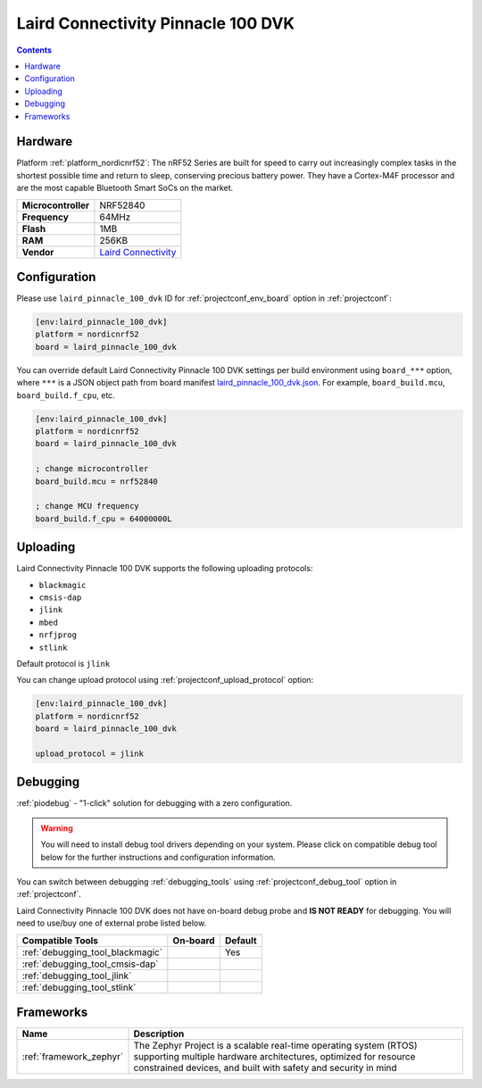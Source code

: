  
.. _board_nordicnrf52_laird_pinnacle_100_dvk:

Laird Connectivity Pinnacle 100 DVK
===================================

.. contents::

Hardware
--------

Platform :ref:`platform_nordicnrf52`: The nRF52 Series are built for speed to carry out increasingly complex tasks in the shortest possible time and return to sleep, conserving precious battery power. They have a Cortex-M4F processor and are the most capable Bluetooth Smart SoCs on the market.

.. list-table::

  * - **Microcontroller**
    - NRF52840
  * - **Frequency**
    - 64MHz
  * - **Flash**
    - 1MB
  * - **RAM**
    - 256KB
  * - **Vendor**
    - `Laird Connectivity <https://www.lairdconnect.com/wireless-modules/cellular-solutions/pinnacle-100-cellular-modem?utm_source=platformio.org&utm_medium=docs>`__


Configuration
-------------

Please use ``laird_pinnacle_100_dvk`` ID for :ref:`projectconf_env_board` option in :ref:`projectconf`:

.. code-block:: ini

  [env:laird_pinnacle_100_dvk]
  platform = nordicnrf52
  board = laird_pinnacle_100_dvk

You can override default Laird Connectivity Pinnacle 100 DVK settings per build environment using
``board_***`` option, where ``***`` is a JSON object path from
board manifest `laird_pinnacle_100_dvk.json <https://github.com/platformio/platform-nordicnrf52/blob/master/boards/laird_pinnacle_100_dvk.json>`_. For example,
``board_build.mcu``, ``board_build.f_cpu``, etc.

.. code-block:: ini

  [env:laird_pinnacle_100_dvk]
  platform = nordicnrf52
  board = laird_pinnacle_100_dvk

  ; change microcontroller
  board_build.mcu = nrf52840

  ; change MCU frequency
  board_build.f_cpu = 64000000L


Uploading
---------
Laird Connectivity Pinnacle 100 DVK supports the following uploading protocols:

* ``blackmagic``
* ``cmsis-dap``
* ``jlink``
* ``mbed``
* ``nrfjprog``
* ``stlink``

Default protocol is ``jlink``

You can change upload protocol using :ref:`projectconf_upload_protocol` option:

.. code-block:: ini

  [env:laird_pinnacle_100_dvk]
  platform = nordicnrf52
  board = laird_pinnacle_100_dvk

  upload_protocol = jlink

Debugging
---------

:ref:`piodebug` - "1-click" solution for debugging with a zero configuration.

.. warning::
    You will need to install debug tool drivers depending on your system.
    Please click on compatible debug tool below for the further
    instructions and configuration information.

You can switch between debugging :ref:`debugging_tools` using
:ref:`projectconf_debug_tool` option in :ref:`projectconf`.

Laird Connectivity Pinnacle 100 DVK does not have on-board debug probe and **IS NOT READY** for debugging. You will need to use/buy one of external probe listed below.

.. list-table::
  :header-rows:  1

  * - Compatible Tools
    - On-board
    - Default
  * - :ref:`debugging_tool_blackmagic`
    - 
    - Yes
  * - :ref:`debugging_tool_cmsis-dap`
    - 
    - 
  * - :ref:`debugging_tool_jlink`
    - 
    - 
  * - :ref:`debugging_tool_stlink`
    - 
    - 

Frameworks
----------
.. list-table::
    :header-rows:  1

    * - Name
      - Description

    * - :ref:`framework_zephyr`
      - The Zephyr Project is a scalable real-time operating system (RTOS) supporting multiple hardware architectures, optimized for resource constrained devices, and built with safety and security in mind